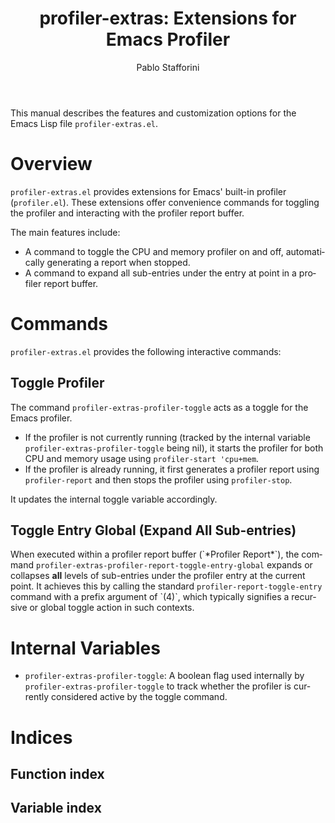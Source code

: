#+title: profiler-extras: Extensions for Emacs Profiler
#+author: Pablo Stafforini
#+email: pablo@stafforini.com
#+language: en
#+options: ':t toc:t author:t email:t num:t
#+startup: content
#+export_file_name: profiler-extras.info
#+texinfo_filename: profiler-extras.info
#+texinfo_dir_category: Emacs misc features
#+texinfo_dir_title: Profiler Extras: (profiler-extras)
#+texinfo_dir_desc: Extensions for Emacs Profiler

This manual describes the features and customization options for the Emacs Lisp file =profiler-extras.el=.

* Overview
:PROPERTIES:
:CUSTOM_ID: h:overview
:END:

=profiler-extras.el= provides extensions for Emacs' built-in profiler (=profiler.el=). These extensions offer convenience commands for toggling the profiler and interacting with the profiler report buffer.

The main features include:

+ A command to toggle the CPU and memory profiler on and off, automatically generating a report when stopped.
+ A command to expand all sub-entries under the entry at point in a profiler report buffer.

* Commands
:PROPERTIES:
:CUSTOM_ID: h:commands
:END:

=profiler-extras.el= provides the following interactive commands:

** Toggle Profiler
:PROPERTIES:
:CUSTOM_ID: h:profiler-extras-profiler-toggle
:END:

#+findex: profiler-extras-profiler-toggle
The command ~profiler-extras-profiler-toggle~ acts as a toggle for the Emacs profiler.
- If the profiler is not currently running (tracked by the internal variable ~profiler-extras-profiler-toggle~ being nil), it starts the profiler for both CPU and memory usage using =profiler-start 'cpu+mem=.
- If the profiler is already running, it first generates a profiler report using =profiler-report= and then stops the profiler using =profiler-stop=.
It updates the internal toggle variable accordingly.

** Toggle Entry Global (Expand All Sub-entries)
:PROPERTIES:
:CUSTOM_ID: h:profiler-extras-profiler-report-toggle-entry-global
:END:

#+findex: profiler-extras-profiler-report-toggle-entry-global
When executed within a profiler report buffer (`*Profiler Report*`), the command ~profiler-extras-profiler-report-toggle-entry-global~ expands or collapses *all* levels of sub-entries under the profiler entry at the current point. It achieves this by calling the standard =profiler-report-toggle-entry= command with a prefix argument of `(4)`, which typically signifies a recursive or global toggle action in such contexts.

* Internal Variables
:PROPERTIES:
:CUSTOM_ID: h:internal-variables
:END:

+ ~profiler-extras-profiler-toggle~: A boolean flag used internally by ~profiler-extras-profiler-toggle~ to track whether the profiler is currently considered active by the toggle command.

* Indices
:PROPERTIES:
:CUSTOM_ID: h:indices
:END:

** Function index
:PROPERTIES:
:INDEX: fn
:CUSTOM_ID: h:function-index
:END:

** Variable index
:PROPERTIES:
:INDEX: vr
:CUSTOM_ID: h:variable-index
:END:
